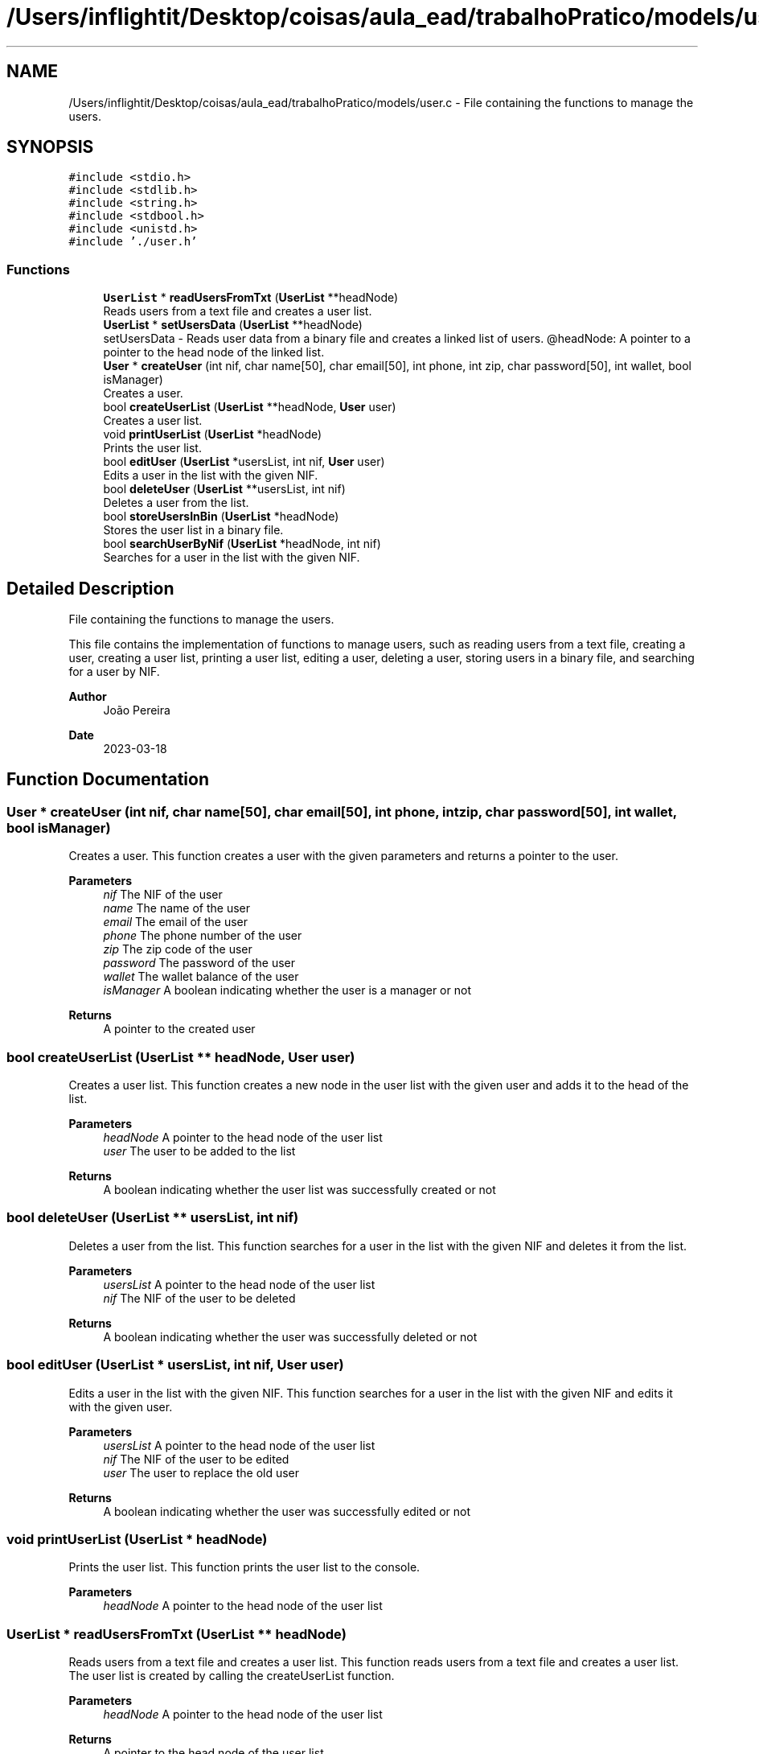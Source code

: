 .TH "/Users/inflightit/Desktop/coisas/aula_ead/trabalhoPratico/models/user.c" 3Trabalho Final EDA" \" -*- nroff -*-
.ad l
.nh
.SH NAME
/Users/inflightit/Desktop/coisas/aula_ead/trabalhoPratico/models/user.c \- File containing the functions to manage the users\&.  

.SH SYNOPSIS
.br
.PP
\fC#include <stdio\&.h>\fP
.br
\fC#include <stdlib\&.h>\fP
.br
\fC#include <string\&.h>\fP
.br
\fC#include <stdbool\&.h>\fP
.br
\fC#include <unistd\&.h>\fP
.br
\fC#include '\&./user\&.h'\fP
.br

.SS "Functions"

.in +1c
.ti -1c
.RI "\fBUserList\fP * \fBreadUsersFromTxt\fP (\fBUserList\fP **headNode)"
.br
.RI "Reads users from a text file and creates a user list\&. "
.ti -1c
.RI "\fBUserList\fP * \fBsetUsersData\fP (\fBUserList\fP **headNode)"
.br
.RI "setUsersData - Reads user data from a binary file and creates a linked list of users\&. @headNode: A pointer to a pointer to the head node of the linked list\&. "
.ti -1c
.RI "\fBUser\fP * \fBcreateUser\fP (int nif, char name[50], char email[50], int phone, int zip, char password[50], int wallet, bool isManager)"
.br
.RI "Creates a user\&. "
.ti -1c
.RI "bool \fBcreateUserList\fP (\fBUserList\fP **headNode, \fBUser\fP user)"
.br
.RI "Creates a user list\&. "
.ti -1c
.RI "void \fBprintUserList\fP (\fBUserList\fP *headNode)"
.br
.RI "Prints the user list\&. "
.ti -1c
.RI "bool \fBeditUser\fP (\fBUserList\fP *usersList, int nif, \fBUser\fP user)"
.br
.RI "Edits a user in the list with the given NIF\&. "
.ti -1c
.RI "bool \fBdeleteUser\fP (\fBUserList\fP **usersList, int nif)"
.br
.RI "Deletes a user from the list\&. "
.ti -1c
.RI "bool \fBstoreUsersInBin\fP (\fBUserList\fP *headNode)"
.br
.RI "Stores the user list in a binary file\&. "
.ti -1c
.RI "bool \fBsearchUserByNif\fP (\fBUserList\fP *headNode, int nif)"
.br
.RI "Searches for a user in the list with the given NIF\&. "
.in -1c
.SH "Detailed Description"
.PP 
File containing the functions to manage the users\&. 

This file contains the implementation of functions to manage users, such as reading users from a text file, creating a user, creating a user list, printing a user list, editing a user, deleting a user, storing users in a binary file, and searching for a user by NIF\&.
.PP
\fBAuthor\fP
.RS 4
João Pereira 
.RE
.PP
\fBDate\fP
.RS 4
2023-03-18 
.RE
.PP

.SH "Function Documentation"
.PP 
.SS "\fBUser\fP * createUser (int nif, char name[50], char email[50], int phone, int zip, char password[50], int wallet, bool isManager)"

.PP
Creates a user\&. This function creates a user with the given parameters and returns a pointer to the user\&.
.PP
\fBParameters\fP
.RS 4
\fInif\fP The NIF of the user 
.br
\fIname\fP The name of the user 
.br
\fIemail\fP The email of the user 
.br
\fIphone\fP The phone number of the user 
.br
\fIzip\fP The zip code of the user 
.br
\fIpassword\fP The password of the user 
.br
\fIwallet\fP The wallet balance of the user 
.br
\fIisManager\fP A boolean indicating whether the user is a manager or not 
.RE
.PP
\fBReturns\fP
.RS 4
A pointer to the created user 
.RE
.PP

.SS "bool createUserList (\fBUserList\fP ** headNode, \fBUser\fP user)"

.PP
Creates a user list\&. This function creates a new node in the user list with the given user and adds it to the head of the list\&.
.PP
\fBParameters\fP
.RS 4
\fIheadNode\fP A pointer to the head node of the user list 
.br
\fIuser\fP The user to be added to the list 
.RE
.PP
\fBReturns\fP
.RS 4
A boolean indicating whether the user list was successfully created or not 
.RE
.PP

.SS "bool deleteUser (\fBUserList\fP ** usersList, int nif)"

.PP
Deletes a user from the list\&. This function searches for a user in the list with the given NIF and deletes it from the list\&.
.PP
\fBParameters\fP
.RS 4
\fIusersList\fP A pointer to the head node of the user list 
.br
\fInif\fP The NIF of the user to be deleted 
.RE
.PP
\fBReturns\fP
.RS 4
A boolean indicating whether the user was successfully deleted or not 
.RE
.PP

.SS "bool editUser (\fBUserList\fP * usersList, int nif, \fBUser\fP user)"

.PP
Edits a user in the list with the given NIF\&. This function searches for a user in the list with the given NIF and edits it with the given user\&.
.PP
\fBParameters\fP
.RS 4
\fIusersList\fP A pointer to the head node of the user list 
.br
\fInif\fP The NIF of the user to be edited 
.br
\fIuser\fP The user to replace the old user 
.RE
.PP
\fBReturns\fP
.RS 4
A boolean indicating whether the user was successfully edited or not 
.RE
.PP

.SS "void printUserList (\fBUserList\fP * headNode)"

.PP
Prints the user list\&. This function prints the user list to the console\&.
.PP
\fBParameters\fP
.RS 4
\fIheadNode\fP A pointer to the head node of the user list 
.RE
.PP

.SS "\fBUserList\fP * readUsersFromTxt (\fBUserList\fP ** headNode)"

.PP
Reads users from a text file and creates a user list\&. This function reads users from a text file and creates a user list\&. The user list is created by calling the createUserList function\&.
.PP
\fBParameters\fP
.RS 4
\fIheadNode\fP A pointer to the head node of the user list 
.RE
.PP
\fBReturns\fP
.RS 4
A pointer to the head node of the user list 
.RE
.PP

.SS "bool searchUserByNif (\fBUserList\fP * headNode, int nif)"

.PP
Searches for a user in the list with the given NIF\&. This function searches for a user in the list with the given NIF and returns a boolean indicating whether the user was found or not\&.
.PP
\fBParameters\fP
.RS 4
\fIheadNode\fP A pointer to the head node of the user list 
.br
\fInif\fP The NIF of the user to be searched for 
.RE
.PP
\fBReturns\fP
.RS 4
A boolean indicating whether the user was found or not 
.RE
.PP

.SS "\fBUserList\fP * setUsersData (\fBUserList\fP ** headNode)"

.PP
setUsersData - Reads user data from a binary file and creates a linked list of users\&. @headNode: A pointer to a pointer to the head node of the linked list\&. This function opens a binary file containing user data and reads each user record into a \fBUser\fP struct\&. It then calls the createUserList function to create a new node in the linked list for each user\&. The headNode pointer is updated to point to the first node in the list\&. If the file cannot be opened, NULL is returned\&.
.PP
Return: A pointer to the head node of the linked list\&. 
.SS "bool storeUsersInBin (\fBUserList\fP * headNode)"

.PP
Stores the user list in a binary file\&. This function stores the user list in a binary file\&.
.PP
\fBParameters\fP
.RS 4
\fIheadNode\fP A pointer to the head node of the user list 
.RE
.PP
\fBReturns\fP
.RS 4
A boolean indicating whether the user list was successfully stored or not 
.RE
.PP

.SH "Author"
.PP 
Generated automatically by Doxygen for Trabalho Final EDA from the source code\&.
